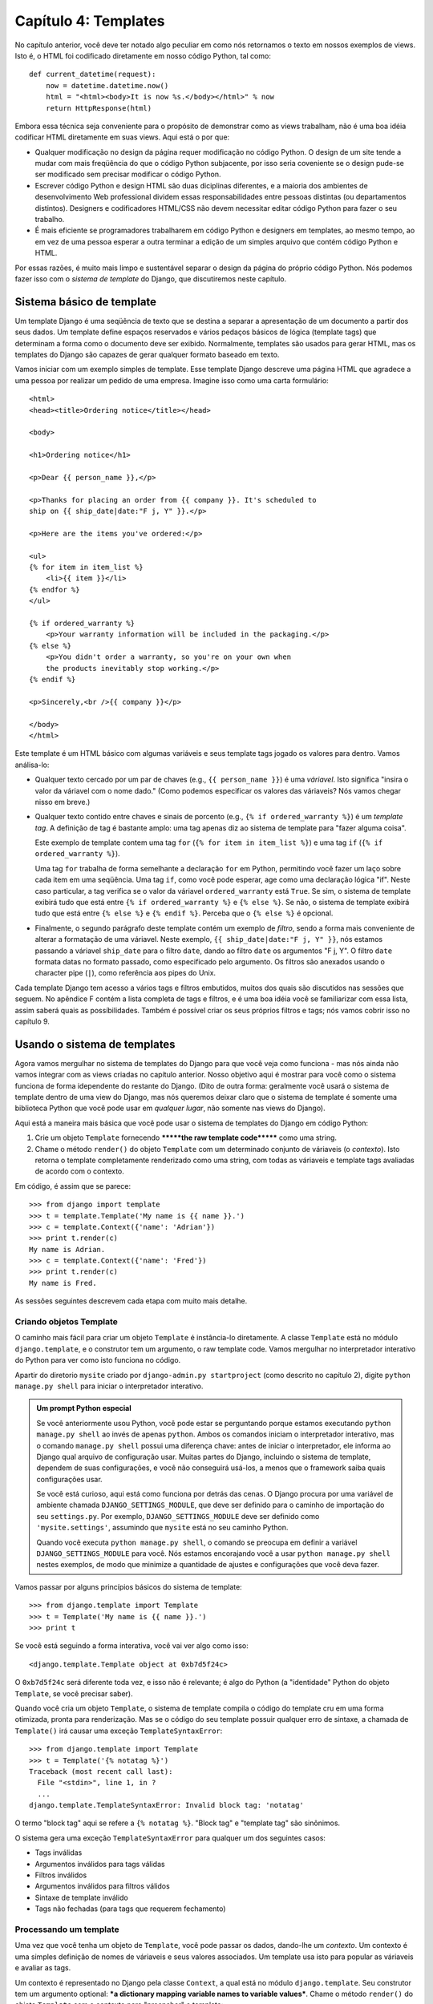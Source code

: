 ====================
Capítulo 4: Templates
====================

No capítulo anterior, você deve ter notado algo peculiar em como nós retornamos
o texto em nossos exemplos de views. Isto é, o HTML foi codificado diretamente
em nosso código Python, tal como::

    def current_datetime(request):
        now = datetime.datetime.now()
        html = "<html><body>It is now %s.</body></html>" % now
        return HttpResponse(html)

Embora essa técnica seja conveniente para o propósito de demonstrar como as views
trabalham, não é uma boa idéia codificar HTML diretamente em suas views.
Aqui está o por que:

* Qualquer modificação no design da página requer modificação no código Python.
  O design de um site tende a mudar com mais freqüência do que o código Python
  subjacente, por isso seria coveniente se o design pude-se ser modificado sem
  precisar modificar o código Python.

* Escrever código Python e design HTML são duas diciplinas diferentes,
  e a maioria dos ambientes de desenvolvimento Web professional dividem essas
  responsabilidades entre pessoas distintas (ou departamentos distintos).
  Designers e codificadores HTML/CSS não devem necessitar editar código Python
  para fazer o seu trabalho.

* É mais eficiente se programadores trabalharem em código Python e designers
  em templates, ao mesmo tempo, ao em vez de uma pessoa esperar a outra
  terminar a edição de um simples arquivo que contém código Python e HTML.

Por essas razões, é muito mais limpo e sustentável separar o design da página
do próprio código Python. Nós podemos fazer isso com o *sistema de template* do Django,
que discutiremos neste capítulo.

Sistema básico de template
==========================

Um template Django é uma seqüência de texto que se destina a separar a
apresentação de um documento a partir dos seus dados. Um template define espaços
reservados e vários pedaços básicos de lógica (template tags) que determinam a forma
como o documento deve ser exibido. Normalmente, templates são usados para gerar HTML,
mas os templates do Django são capazes de gerar qualquer formato baseado em texto.

Vamos iniciar com um exemplo simples de template. Esse template Django descreve uma
página HTML que agradece a uma pessoa por realizar um pedido de uma empresa. Imagine
isso como uma carta formulário::

    <html>
    <head><title>Ordering notice</title></head>

    <body>

    <h1>Ordering notice</h1>

    <p>Dear {{ person_name }},</p>

    <p>Thanks for placing an order from {{ company }}. It's scheduled to
    ship on {{ ship_date|date:"F j, Y" }}.</p>

    <p>Here are the items you've ordered:</p>

    <ul>
    {% for item in item_list %}
        <li>{{ item }}</li>
    {% endfor %}
    </ul>

    {% if ordered_warranty %}
        <p>Your warranty information will be included in the packaging.</p>
    {% else %}
        <p>You didn't order a warranty, so you're on your own when
        the products inevitably stop working.</p>
    {% endif %}

    <p>Sincerely,<br />{{ company }}</p>

    </body>
    </html>

Este template é um HTML básico com algumas variáveis e seus template tags jogado os
valores para dentro. Vamos análisa-lo:

* Qualquer texto cercado por um par de chaves (e.g., ``{{ person_name }}``) é
  uma *váriavel*. Isto significa "insira o valor da váriavel com o nome dado."
  (Como podemos especificar os valores das váriaveis? Nós vamos chegar nisso em breve.)

* Qualquer texto contido entre chaves e sinais de porcento (e.g., ``{% if
  ordered_warranty %}``) é um *template tag*. A definição de tag é bastante
  amplo: uma tag apenas diz ao sistema de template para "fazer alguma coisa".

  Este exemplo de template contem uma tag ``for`` (``{% for item in item_list %}``)
  e uma tag ``if`` (``{% if ordered_warranty %}``).

  Uma tag ``for`` trabalha de forma semelhante a declaração ``for`` em Python,
  permitindo você fazer um laço sobre cada item em uma seqüência. Uma tag ``if``,
  como você pode esperar, age como uma declaração lógica "if". Neste caso
  particular, a tag verifica se o valor da váriavel ``ordered_warranty`` está
  ``True``. Se sim, o sistema de template exibirá tudo que está entre ``{% if ordered_warranty %}``
  e ``{% else %}``. Se não, o sistema de template exibirá
  tudo que está entre ``{% else %}`` e ``{% endif %}``. Perceba que o ``{% else
  %}`` é opcional.

* Finalmente, o segundo parágrafo deste template contém um exemplo de *filtro*,
  sendo a forma mais conveniente de alterar a formatação de uma váriavel.
  Neste exemplo, ``{{ ship_date|date:"F j, Y" }}``, nós estamos passando a váriavel
  ``ship_date`` para o filtro ``date``, dando ao filtro ``date`` os argumentos
  "F j, Y". O filtro ``date`` formata datas no formato passado, como especificado
  pelo argumento. Os filtros são anexados usando o character pipe (``|``), como
  referência aos pipes do Unix.

Cada template Django tem acesso a vários tags e filtros embutidos, muitos dos
quais são discutidos nas sessões que seguem. No apêndice F contém a lista completa
de tags e filtros, e é uma boa idéia você se familiarizar com essa lista, assim
saberá quais as possíbilidades. Também é possível criar os seus próprios filtros
e tags; nós vamos cobrir isso no capítulo 9.


Usando o sistema de templates
=============================

Agora vamos mergulhar no sistema de templates do Django para que você veja como
funciona - mas nós ainda não vamos integrar com as views criadas no capítulo
anterior. Nosso objetivo aqui é mostrar para você como o sistema funciona de
forma idependente do restante do Django. (Dito de outra forma: geralmente você
usará o sistema de template dentro de uma view do Django, mas nós queremos deixar
claro que o sistema de template é somente uma biblioteca Python que você pode usar
em *qualquer lugar*, não somente nas views do Django).

Aqui está a maneira mais básica que você pode usar o sistema de templates do
Django em código Python:

1. Crie um objeto ``Template`` fornecendo  *******the raw template code*******
   como uma string.

2. Chame o método ``render()`` do objeto ``Template`` com um determinado
   conjunto de váriaveis (o *contexto*). Isto retorna  o template completamente
   renderizado como uma string, com todas as váriaveis e template tags
   avaliadas de acordo com o contexto.

Em código, é assim que se parece::

    >>> from django import template
    >>> t = template.Template('My name is {{ name }}.')
    >>> c = template.Context({'name': 'Adrian'})
    >>> print t.render(c)
    My name is Adrian.
    >>> c = template.Context({'name': 'Fred'})
    >>> print t.render(c)
    My name is Fred.

As sessões seguintes descrevem cada etapa com muito mais detalhe.

Criando objetos Template
-------------------------

O caminho mais fácil para criar um objeto ``Template`` é instância-lo diretamente.
A classe ``Template`` está no módulo ``django.template``, e o construtor tem um
argumento, o raw template code. Vamos mergulhar no interpretador interativo do Python
para ver como isto funciona no código.

Apartir do diretorio ``mysite`` criado por ``django-admin.py startproject`` (como
descrito no capítulo 2), digite ``python manage.py shell`` para iniciar o interpretador
interativo.

.. admonition::  Um prompt Python especial

    Se você anteriormente usou Python, você pode estar se perguntando porque
    estamos executando ``python manage.py shell`` ao invés de apenas ``python``.
    Ambos os comandos iniciam o interpretador interativo, mas o comando ``manage.py shell``
    possui uma diferença chave: antes de iniciar o interpretador, ele informa ao Django
    qual arquivo de configuração usar. Muitas partes do Django, incluindo o sistema de
    template, dependem de suas configurações, e você não conseguirá usá-los, a menos
    que o framework saiba quais configurações usar.

    Se você está curioso, aqui está como funciona por detrás das cenas. O Django
    procura por uma variável de ambiente chamada ``DJANGO_SETTINGS_MODULE``, que deve
    ser definido para o caminho de importação do seu ``settings.py``. Por exemplo,
    ``DJANGO_SETTINGS_MODULE`` deve ser definido como ``'mysite.settings'``, assumindo
    que ``mysite`` está no seu caminho Python.

    Quando você executa ``python manage.py shell``, o comando se preocupa em definir
    a variável ``DJANGO_SETTINGS_MODULE`` para você. Nós estamos encorajando você a usar
    ``python manage.py shell`` nestes exemplos, de modo que minimize a quantidade de ajustes
    e configurações que você deva fazer.

Vamos passar por alguns princípios básicos do sistema de template::

    >>> from django.template import Template
    >>> t = Template('My name is {{ name }}.')
    >>> print t

Se você está seguindo a forma interativa, você vai ver algo como isso::

    <django.template.Template object at 0xb7d5f24c>

O ``0xb7d5f24c`` será diferente toda vez, e isso não é relevante; é algo do
Python (a "identidade" Python do objeto ``Template``, se você precisar saber).

Quando você cria um objeto ``Template``, o sistema de template compila o código
do template cru em uma forma otimizada, pronta para renderização. Mas se o código
do seu template possuir qualquer erro de sintaxe, a chamada de ``Template()`` irá
causar uma exceção ``TemplateSyntaxError``::

    >>> from django.template import Template
    >>> t = Template('{% notatag %}')
    Traceback (most recent call last):
      File "<stdin>", line 1, in ?
      ...
    django.template.TemplateSyntaxError: Invalid block tag: 'notatag'

O termo "block tag" aqui se refere a ``{% notatag %}``. "Block tag" e
"template tag" são sinônimos.

O sistema gera uma exceção ``TemplateSyntaxError`` para qualquer um dos seguintes
casos:

* Tags inválidas
* Argumentos inválidos para tags válidas
* Filtros inválidos
* Argumentos inválidos para filtros válidos
* Sintaxe de template inválido
* Tags não fechadas (para tags que requerem fechamento)

Processando um template
--------------------

Uma vez que você tenha um objeto de ``Template``, você pode passar os
dados, dando-lhe um *contexto*. Um contexto é uma simples definição de
nomes de váriaveis e seus valores associados. Um template usa isto para
popular as váriaveis e avaliar as tags.

Um contexto é representado no Django pela classe ``Context``, a qual está
no módulo ``django.template``. Seu construtor tem um argumento optional:
***a dictionary mapping variable names to variable values***. Chame o método
``render()`` do objeto ``Template`` com o contexto para "preencher" o template::

    >>> from django.template import Context, Template
    >>> t = Template('My name is {{ name }}.')
    >>> c = Context({'name': 'Stephane'})
    >>> t.render(c)
    u'My name is Stephane.'

Uma coisa que devemos salientar, é que o valor de retorno de ``t.render(c)``
é um objeto Unicode -- não uma string normal Python. Você pode tratar isto
pelo uso do ``u`` em frente a string. Django usa objetos Unicode ao invés de
strings normais em seu framework. Se você entende a repercurssão disso, seja
grato pelas coisas sofisticadas que o Django faz nos bastidores para isto funcionar.
Se você não entende a repercussão disso, não se preocupe agora; apenas entenda que
o Unicode do Django torna simples que os seus aplicativos tenham suporte a uma grande
variedade de conjuntos de caracteres além do básico "A-Z" da língua Inglesa.

.. admonition:: Dicionários e contextos

   Um dicionário Python é um mapeamento entre chaves conhecidas
   e valores váriaveis. Um ``Context`` é similar ao dicionário, mas
   o ``Context`` possui uma funcionalidade adicional, como descrito
   no capítulo 9.

Nomes de váriaveis devem iniciar com letras (A-Z or a-z)  podem contem
mais letras, digitos, sublinhados e pontos (Pontos são um caso especial, vamos ver em breve).
Nomes de váriaves são case sensitive.

Aqui está um exemplo de modelo de compilação e renderização, usando um template
semelhante ao exemplo no início deste capítulo::

    >>> from django.template import Template, Context
    >>> raw_template = """<p>Dear {{ person_name }},</p>
    ...
    ... <p>Thanks for placing an order from {{ company }}. It's scheduled to
    ... ship on {{ ship_date|date:"F j, Y" }}.</p>
    ...
    ... {% if ordered_warranty %}
    ... <p>Your warranty information will be included in the packaging.</p>
    ... {% else %}
    ... <p>You didn't order a warranty, so you're on your own when
    ... the products inevitably stop working.</p>
    ... {% endif %}
    ...
    ... <p>Sincerely,<br />{{ company }}</p>"""
    >>> t = Template(raw_template)
    >>> import datetime
    >>> c = Context({'person_name': 'John Smith',
    ...     'company': 'Outdoor Equipment',
    ...     'ship_date': datetime.date(2009, 4, 2),
    ...     'ordered_warranty': False})
    >>> t.render(c)
    u"<p>Dear John Smith,</p>\n\n<p>Thanks for placing an order from Outdoor
    Equipment. It's scheduled to\nship on April 2, 2009.</p>\n\n\n<p>You
    didn't order a warranty, so you're on your own when\nthe products
    inevitably stop working.</p>\n\n\n<p>Sincerely,<br />Outdoor Equipment
    </p>"

Vamos passar as instruções de código uma por vez:

* Primeiro, nós importamos as classes ``Template`` e ``Context``, ambas
  ficam nó módulo ``django.template``.

* Nós salvamos o texto bruto do nosso template na váriavel
  ``raw_template``. Perceba que usamos aspas triplas para definir a string,
  porque envolve várias linhas; em contraste, strings com aspas simples não
  podem ser usadas em multiplas linhas.

* Em seguida, nós criamos o objeto template, ``t``, passando ``raw_template``
  para o construtor da classe ``Template`` .

* Nós importamos o módulo ``datetime`` da biblioteca padrão do Python,
  porque vamos precisar dele na declaração seguinte.

* Depois, criamos um objeto ``Context``, ``c``. O construtor ``Context``
  recebe um dicionário Python, que mapeia os nomes das váriaveis para valores.
  Aqui, por exemplo, nós especificamos que ``person_name`` é  ``'John Smith'``,
  ``company`` é ``'Outdoor Equipment'``, e assim por diante.

* Finalmente, chamamos o método ``render()`` em seu objeto template, passando
  o contexto. Este retorna o template renderizado, ou seja, ele substitui
  as váriaveis do template com os valores reais das váriaveis, e executa
  as tags de template.

  Note que o páragrafro "Você não solicitou garantia" é exibido porque
  a váriavel ``ordered_warranty`` tem seu valor como ``False``. Além
  disso, observer a data, ``April 2, 2009``, que é exibido de acordo com
  o formato da string ``'F j, Y'``. (Vamos explicar a formatação de strings
  para os filtros ``date`` em breve).

  Se você é novo com Python, você deve estar se perguntado porque incluir
  caracteres de nova linha(``'\n'``) ao invés de exibir as quebras de linhas.
  Isso está acontecendo por causa de uma detalhe no interpretador interativo
  do Python: a chamada para ``t.render(c)``, retorna uma string, e por padrão
  o interpretador interativo exibe a *representação* da string, ao invés do
  valor impresso na string. Se deseja ver a string com quebras de linha
  verdadeiramente, ao invés de dos caracteres ``'\n'`` , use a declaração
  ``print`` : ``print t.render(c)``.

Esses são os fundamentos para usar o sistema de templates do Django: basta
escrever um template string, criar um objeto ``Template``, criar um ``Context``,
e chamar o método ``render()``.

Múltiplos contextos, mesmo template
--------------------------------

Uma vez que você tem um objeto ``Template``, você pode processar múltiplos
contextos por ele. Por exemplo::

    >>> from django.template import Template, Context
    >>> t = Template('Hello, {{ name }}')
    >>> print t.render(Context({'name': 'John'}))
    Hello, John
    >>> print t.render(Context({'name': 'Julie'}))
    Hello, Julie
    >>> print t.render(Context({'name': 'Pat'}))
    Hello, Pat

Sempre que você está usando o mesmo código de template para renderizar
multiplos contextos, como isso, é mais eficiente criar o objeto
``Template`` *uma vez*, e depois chamar o ``render()`` por várias vezes::

    # Ruim
    for name in ('John', 'Julie', 'Pat'):
        t = Template('Olá, {{ name }}')
        print t.render(Context({'name': name}))

    # Bom
    t = Template('Olá, {{ name }}')
    for name in ('John', 'Julie', 'Pat'):
        print t.render(Context({'name': name}))

A análise de templates do Django é bastante rápida. Nos bastidores, a maior
parte da análise acontece através da chamada a uma única expressão regular.
Isso é um contraste gritante com as engines de template baseadas em XML, o qual
provoca uma sobrecarga ao parser XML e tendem a ser na ordem de magnitude mais
lentos que a engine de renderização de template do Django.

Pesquisa váriavel de contexto
-----------------------------

Nos exemplos até agora, passamos valores simples nos contextos -- na maior parte
strings, álem de um exemplo com ```datetime.date``. No entanto, o sistema de
template manipula de forma elegante estruturas de dados mais complexas, como
listas, dicionários e objetos personalizados.

A chave para percorer estruturas complexas de dados nos templates Django é
o caracter ponto (``.``). Use o ponto para acessar as chaves do dicionário,
atributos, métodos ou índices em um objeto.

Isso é melhor ilustrado com alguns exemplos. Por exemplo, suponha que
você está passando um dicionário Python a um template. Para acessar o
valor desse dicionário por chave de dicionário, use o ponto::

    >>> from django.template import Template, Context
    >>> person = {'name': 'Sally', 'age': '43'}
    >>> t = Template('{{ person.name }} is {{ person.age }} years old.')
    >>> c = Context({'person': person})
    >>> t.render(c)
    u'Sally is 43 years old.'

Da mesma forma, pontos também permitem o acesso a atributos de objetos. Por
exemplo, um objeto Python ``datetime.date`` possui atributos ``year``, ``month``
e ``day``, e você pode usar o ponto para acessar esses atributos em um template
Django::

    >>> from django.template import Template, Context
    >>> import datetime
    >>> d = datetime.date(1993, 5, 2)
    >>> d.year
    1993
    >>> d.month
    5
    >>> d.day
    2
    >>> t = Template('The month is {{ date.month }} and the year is {{ date.year }}.')
    >>> c = Context({'date': d})
    >>> t.render(c)
    u'The month is 5 and the year is 1993.'

Esse exemplo usa uma classe customizada, demonstrando que pontos váriaveis
também permitem o acesso a objetos arbitrários::

    >>> from django.template import Template, Context
    >>> class Person(object):
    ...     def __init__(self, first_name, last_name):
    ...         self.first_name, self.last_name = first_name, last_name
    >>> t = Template('Hello, {{ person.first_name }} {{ person.last_name }}.')
    >>> c = Context({'person': Person('John', 'Smith')})
    >>> t.render(c)
    u'Hello, John Smith.'

Pontos também podem remeter a *métodos* em objetos. Por exemplo, cada string
Python tem os métodos ``upper()`` e ``isdigit()``, e você pode chama-los
nos templates Django usando a mesma sintaxe do ponto::

    >>> from django.template import Template, Context
    >>> t = Template('{{ var }} -- {{ var.upper }} -- {{ var.isdigit }}')
    >>> t.render(Context({'var': 'hello'}))
    u'hello -- HELLO -- False'
    >>> t.render(Context({'var': '123'}))
    u'123 -- 123 -- True'

Perceba que você *não* incluiu parenteses na chamada do método. Além disso,
não é possível passar argumentos para os métodos, você só pode chamar
métodos que não tem argumentos requeridos (Nós explicáremos essa filosofia
adiante nesse cápitulo).

Finalizando, pontos são usados também para acessar índices de listas, por exemplo::

    >>> from django.template import Template, Context
    >>> t = Template('Item 2 is {{ items.2 }}.')
    >>> c = Context({'items': ['apples', 'bananas', 'carrots']})
    >>> t.render(c)
    u'Item 2 is carrots.'

Índices negativos em listas não são permitidos. Por exemplo, a váriavel
de template ``{{ items.-1 }}`` causará um ``TemplateSyntaxError``.

.. admonition:: Listas Python

   Um lembrete: listas Python possuem índices baseados em 0. O primeiro item é
   o índice 0, o segundo é o índice 1 e assim por diante.

Pesquisa por ponto pode ser resumida assim: quando o sistema de template
encontra um ponto em nome de váriavel, ele tenta as pesquisas a seguir, nesta
ordem:

* Pesquisa de dicionário (ex. ``foo["bar"]``)
* Pesquisa de atributo (ex. ``foo.bar``)
* Chamada de método  (ex. ``foo.bar()``)
* Pesquisa em índice de lista (ex. ``foo[2]``)

O sistema usa o primeiro tipo de pesquisa que funcionar. É um circuito lógico
curto.

Pesquisa por ponto podem ser aninhados em vários níveis de profundidade. Por
exemplo, o exemplo a seguir usa ``{{ person.name.upper }}``, que se traduz
em uma pesquisa de dicionário (``person['name']``) e depois em uma chamada
de método (``upper()``)::

    >>> from django.template import Template, Context
    >>> person = {'name': 'Sally', 'age': '43'}
    >>> t = Template('{{ person.name.upper }} is {{ person.age }} years old.')
    >>> c = Context({'person': person})
    >>> t.render(c)
    u'SALLY is 43 years old.'

Comportamento para chamada de método
~~~~~~~~~~~~~~~~~~~~~~~~~~~~~~~~~~~~

Chamada de métodos são levemente mais complexa do que outros tipos de pesquisa.
Aqui estão algumas coisas que devemos ter em mente:

* Se, durante a pesquisa de método, o método escapar uma exceção, a exceção
  será propagada, a não ser que a exceção tenha um atributo ``silent_variable_failure``
  cujo o valor seja ``True``. Se a exceção naõ tem um atributo ``silent_variable_failure``,
  a váriavel vai renderizar uma string vazia, por exemplo::

        >>> t = Template("My name is {{ person.first_name }}.")
        >>> class PersonClass3:
        ...     def first_name(self):
        ...         raise AssertionError, "foo"
        >>> p = PersonClass3()
        >>> t.render(Context({"person": p}))
        Traceback (most recent call last):
        ...
        AssertionError: foo

        >>> class SilentAssertionError(AssertionError):
        ...     silent_variable_failure = True
        >>> class PersonClass4:
        ...     def first_name(self):
        ...         raise SilentAssertionError
        >>> p = PersonClass4()
        >>> t.render(Context({"person": p}))
        u'My name is .'

* Uma chamada de métodos funcionará se o método não tenha argumentos
  requeridos. Caso contrário, o sistema irá para o próximo tipo de pesquisa
  (pesquisa em índice de lista).

* Obviamente, alguns métodos tem efeitos colaterais, e seria insensato e
  uma possível falha de segurança, permitir que o sistema de template pudesse
  acessá-los.

  Digamos, por exemplo, você tem um objeto ``BankAccount`` que tem um método
  ``delete()``. Se o template inclui algo como ``{{ account.delete }}``,
  onde ``account`` é um objeto ``BankAccount``, o objeto seria excluído
  quando o template for renderizado!

  Para previnir isso, defina o atributo ``alters_data`` no método::

      def delete(self):
          # Excluí um conta
      delete.alters_data = True

  O sistema de template não irá executar metodos marcados dessa maneira.
  Continuando exemplo acima, se o template incluir ``{{ account.delete }}``
  e o método ``delete()`` tem o ``alters_data=True``, então o método
  ``delete()` não será executado quando o template é renderizado. Ao invés
  disso, ele irá falhar silenciosamente.

Como váriaveis inválidas são tratadas
~~~~~~~~~~~~~~~~~~~~~~~~~~~~~~~~~~~~~

Por padrão, se uma váriavel não existe, o sistema de templates mostra ela como
uma string vazia, falhando silenciosamente. Por exemplo::

    >>> from django.template import Template, Context
    >>> t = Template('Your name is {{ name }}.')
    >>> t.render(Context())
    u'Your name is .'
    >>> t.render(Context({'var': 'hello'}))
    u'Your name is .'
    >>> t.render(Context({'NAME': 'hello'}))
    u'Your name is .'
    >>> t.render(Context({'Name': 'hello'}))
    u'Your name is .'

O sistema falha silenciosamente, ao invés de levantar uma exceção porque
ele entende ser resiliente a um erro humano. Nesse caso, todas as pesquisas
falharam porque os nomes das váriaveis foram escritas com o tamanho ou nome
na forma errada. No mundo real, é inaceitaǘel para um web site tornar-se
inacessível devido a um pequeno erro de sintaxe em template.

Jogando com objetos de contexto
-------------------------------

Na maioria das vezes, você vai instanciar objetos ``Context`` passando um
dicionário totalmente preenchido para ``Context()``. Mas você pode adicionar
e excluir items de um objeto ``Context`` uma vez que estanciado, também, usando
a sintaxe padrão de dicionários Python::

    >>> from django.template import Context
    >>> c = Context({"foo": "bar"})
    >>> c['foo']
    'bar'
    >>> del c['foo']
    >>> c['foo']
    Traceback (most recent call last):
      ...
    KeyError: 'foo'
    >>> c['newvariable'] = 'hello'
    >>> c['newvariable']
    'hello'

Básico de Template Tags e Filtros
=================================

Como já mencionado, the template system ships with built-in tags and
filters. As seções seguintes fornecem um resumo das tags e filtros mais
comuns.

Tags
----

if/else
~~~~~~~

A tag ``{% if %}`` avalia uma váriavel e se a váriavel é "True" (ou seja,
ela existe, não está vazia e não é um valor booleano falso), o sistema
irá exibir tudo entre ``{% if %}`` e ``{% endif %}``, por example::

    {% if today_is_weekend %}
        <p>Welcome to the weekend!</p>
    {% endif %}

E a tag ``{% else %}`` é opcional::

    {% if today_is_weekend %}
        <p>Welcome to the weekend!</p>
    {% else %}
        <p>Get back to work.</p>
    {% endif %}

.. admonition:: Python "Truthiness"

   Em Python e no sistema de template do Django, estes objetos apresentam
   valor ``False`` em um contexto booleano::

   * Uma lista vazia (``[]``)
   * Uma tupla vazia (``()``)
   * Um dicionário vazio (``{}``)
   * Uma string vazia (``''``)
   * Zero (``0``)
   * O objeto especial ``None``
   * O objeto ``False`` (obviamente)
   * Objetos customizados que definem seu próprio contexto de comportamento booleano (isso é um uso avançado do Python)

   Todo o resto é avaliado com ``True``.

A tag ``{% if %}`` aceita ``and``, ``or`` ou ``not`` para testar multiplas
váriaveis ou para negar uma determinada váriavel. Por exemplo::

    {% if athlete_list and coach_list %}
        Ambos os atletas e treinadores estão disponíveis.
    {% endif %}

    {% if not athlete_list %}
        Não existem atletas.
    {% endif %}

    {% if athlete_list or coach_list %}
        Existem alguns atletas ou treinadores.
    {% endif %}

    {% if not athlete_list or coach_list %}
        Não existem atletas ou existem alguns treinadores.
    {% endif %}

    {% if athlete_list and not coach_list %}
        Existem alguns atletas e absulutamente nenhum treinador.
    {% endif %}

Tags ``{% if %}`` não permitem cláusulas ``and`` e ``or`` juntas,
porque a ordem da lógica pode ser ambigua. Por exemplo, isso é inválido::

    {% if athlete_list and coach_list or cheerleader_list %}

O uso de parênteses para controlar a ordem das operações não é suportado. Se
você achar que precisa de parênteses, considere a realização da lógica fora do
template e passe o resultado disso em uma variável de template dedicada. Ou,
apenas use tags ``{% if %}`` aninhadas, como isso::

    {% if athlete_list %}
        {% if coach_list or cheerleader_list %}
            Nós temos atletas, e treinadores ou líderes de torcida!
        {% endif %}
    {% endif %}

Multiplo uso de mesmo operador lógica é bom, mas você não pode combinar
diferentes operadores. Por exemplo, isso é válido::

    {% if athlete_list or coach_list or parent_list or teacher_list %}

Não há tag ``{% elif %}``. Use tags aninhadas ``{% if %}`` para realizar a
mesma coisa::

    {% if athlete_list %}
        <p>Here are the athletes: {{ athlete_list }}.</p>
    {% else %}
        <p>No athletes are available.</p>
        {% if coach_list %}
            <p>Here are the coaches: {{ coach_list }}.</p>
        {% endif %}
    {% endif %}

Certifique-se de que fechou cada ``{% if %}`` com um ``{% endif %}``. Senão,
o Django irá lançar um ``TemplateSyntaxError``.

for
~~~

A tag ``{% for %}`` permite você fazer loop sobre cada item em uma sequência.
Como na declaração ``for`` em Python, a sintaxe é ``for X in Y``, onde ``Y`` é
a sequência para ser passada pelo loop e ``X`` é o nome da variável a ser usada para
um ciclo particular do loop. Cada vez que passar pelo loop, o sistema de template irá
exibir tudo entre ``{% for %}`` e ``{% endfor %}``.

Por exemplo, você pode usar o seguinte para exibir um lista de atletas dada a
variável ``athlete_list``::

    <ul>
    {% for athlete in athlete_list %}
        <li>{{ athlete.name }}</li>
    {% endfor %}
    </ul>

E ``reversed`` para marcar o loop sobre a lista no sentido inverso::

    {% for athlete in athlete_list reversed %}
    ...
    {% endfor %}

É possível aninhar tags ``{% for %}``::

    {% for athlete in athlete_list %}
        <h1>{{ athlete.name }}</h1>
        <ul>
        {% for sport in athlete.sports_played %}
            <li>{{ sport }}</li>
        {% endfor %}
        </ul>
    {% endfor %}

Um padrão comum é verificar o tamanho da lista antes de fazer o looping
sobre ela e produzir um texto especial, se a lista é vazia::

    {% if athlete_list %}
        {% for athlete in athlete_list %}
            <p>{{ athlete.name }}</p>
        {% endfor %}
    {% else %}
        <p>There are no athletes. Only computer programmers.</p>
    {% endif %}

Devido esse padrão ser bastante comum, a tag ``for`` suporta uma cláusula
opcional ``{% empty %}``, que permite você definir o que será exibido se
a lista é vazia. Este exemplo é equivalente ao anterior::

    {% for athlete in athlete_list %}
        <p>{{ athlete.name }}</p>
    {% empty %}
        <p>There are no athletes. Only computer programmers.</p>
    {% endfor %}

Não existe suporte para "sair (breaking out)" em um laço antes do laço ser concluído.
Se você quer fazer isso, altere a variável que está em looping de forma que
contenha apenas os valores que você deseja varrer. Da mesma forma, não há
suporte para a declaração "continue", que instrue o processo de laço voltar
imediatamente para para o laço (Veja a seção "Filosofia e limitações" mais
tarde nesse capítulo para compreender o raciocínio por trás dessa decisão
de design).

Dentro de cada laço ``{% for %}``, você tem acesso a variável de template chamada
``forloop``. Essa variável tem atributos que lhe dão informações sobre o progresso
do laço:

* ``forloop.counter`` é sempre definido como um inteiro que representa
  o número de vezes que loop foi inserido. Este é indexado como um,
  então a primeira passada através do laço, ``forloop.counter`` será
  setado como ``1``. Aqui está um exemplo::

    {% for item in todo_list %}
        <p>{{ forloop.counter }}: {{ item }}</p>
    {% endfor %}

* ``forloop.counter0`` é como ``forloop.counter``, exceto que é indexado
  como zero. Seu valor será  setado como ``0`` na primeira vez que o laço
  passar.

* ``forloop.revcounter`` é sempre definido como um inteiro representando
  o número restante de itens no laço. A primeira vez através do laço,
  ``forloop.revcounter`` será definido o número totoal de itens na
  sequência que você está atravessando. A ultima iteração do laço,
  ``forloop.revcounter`` será definido como ``1``.

* ``forloop.revcounter0`` é como ``forloop.revcounter``, exceto que é
  indexado como zero. A primeira interação do loop, ``forloop.revcounter0``
  será setado o número de elementos da sequência menos 1. A ultima iteração
  do laço, será definido como ``0``.

* ``forloop.first`` é um valor booleano definido como ``True`` se está é a
  primeira iteração do laço. Isso é conveniente para casos especiais::

    {% for object in objects %}
        {% if forloop.first %}<li class="first">{% else %}<li>{% endif %}
        {{ object }}
        </li>
    {% endfor %}

* ``forloop.last`` é um valor booleano definido como ``True`` se está for a
  ultima iteração do laço. Um uso comum para isso, é colocar caracteres de
  tabulação entre uma lista de links::

    {% for link in links %}{{ link }}{% if not forloop.last %} | {% endif %}{% endfor %}

  O código do template acima pode imprimir algo assim::

    Link1 | Link2 | Link3 | Link4

  Outro uso comum para isso é colocar vírgula entre palavras em uma lista::

    Favorite places:
    {% for p in places %}{{ p }}{% if not forloop.last %}, {% endif %}{% endfor %}

* ``forloop.parentloop`` é uma referência ao objeto ``forloop`` para o
  laço *pai*, em caso de laços aninhados. Abaixo um exemplo::

    {% for country in countries %}
        <table>
        {% for city in country.city_list %}
            <tr>
                <td>Country #{{ forloop.parentloop.counter }}</td>
                <td>City #{{ forloop.counter }}</td>
                <td>{{ city }}</td>
            </tr>
        {% endfor %}
        </table>
    {% endfor %}

A magia da variável ``forloop`` está disponível dentro do laço. Depois de
o analizador de templates atingir ``{% endfor %}``, ``forloop`` desaparece.

.. admonition:: Contexto e a variável forloop

    Dentro do bloco ``{% for %}``, as variáveis existentes são
    movidas para fora do caminho evitando sobrescrever a magia
    da váriavel ``forloop``. Django expõe este contexto movido
    em ``forloop.parentloop``. Você geralmente não precisa se
    preocupar com isso, mas se você fornecer uma variável de
    template chamada ``forloop`` (embora nós tenhamos aconselhado
    contra), ele vai ser nomeado ``forloop.parentloop`` enquanto
    dentro do bloco ``{% for %}``.

ifequal/ifnotequal
~~~~~~~~~~~~~~~~~~

O sistema de template do Django deliberadamente  não é uma linguagem de
programação completa e portanto não é permite que vocẽ execute declarações
arbitrárias Python (Mais informações sobre esta idéia na seção "Filosofias
e limitações"). No entanto, é muito comum requisitar que o template compare
dois valores e exiba algo se eles forem iguais -- e o Django fornece uma tag
``{% ifequal %}`` para esse fim.

A tag ``{% ifequal %}`` compara dois valores e exibe tudo entre ``{% ifequal %}``
e ``{% endifequal %}`` se os valores são iguais.

Esse exemplo compara as variáveis de template ``user`` e ``currentuser``::

    {% ifequal user currentuser %}
        <h1>Welcome!</h1>
    {% endifequal %}

Os argumentos podem ser strings em código fixo, com aspas simples ou duplas,
então o seguinte é válido::

    {% ifequal section 'sitenews' %}
        <h1>Site News</h1>
    {% endifequal %}

    {% ifequal section "community" %}
        <h1>Community</h1>
    {% endifequal %}

Assim como ``{% if %}``, a tag ``{% ifequal %}`` tem suporte opcional a tag
``{% else %}``::

    {% ifequal section 'sitenews' %}
        <h1>Site News</h1>
    {% else %}
        <h1>No News Here</h1>
    {% endifequal %}

Apenas variáveis de template, strings, números inteiros e decimais são permitidos
como argumetos para ``{% ifequal %}``. Estes são exemplos válidos::

    {% ifequal variable 1 %}
    {% ifequal variable 1.23 %}
    {% ifequal variable 'foo' %}
    {% ifequal variable "foo" %}

Quaisquer outros tipos de variáveis, tais como dicionários Python, listas ou
booleanos, não pode ser codificados em ``{% ifequal %}``. Estes são exemplos válidos::

    {% ifequal variable True %}
    {% ifequal variable [1, 2, 3] %}
    {% ifequal variable {'key': 'value'} %}

Se você precisa testar se algo é verdadeiro ou falso, use a tag ``{% if %}``
em vez de ``{% ifequal %}``.

Comentários
~~~~~~~~

Assim como em HTML ou Python, a linguagem de template do Django permite
comentários. Para designar um comentário, use ``{# #}``::

    {# This is a comment #}

O comentário não será emitido quando o modelo é processado.

Comentários usando essa sintaxe não podem ocupar várias linhas. Esta limitação
melhora o desempenho análise do template. No template a seguir, a saída processada
será exatamente igual ao template, ou seja, a tag de comentário não será analizada
como um comentário::

    This is a {# this is not
    a comment #}
    test.

Se você quiser usar comentários em várias linhas, use o template tag ``{% comment %}``,
dessa forma::

    {% comment %}
    This is a
    multi-line comment.
    {% endcomment %}

Filtros
-------

Como explicado anteriormente nesse capítulo, filtros de template são caminhos
simples para alterar os valores de variáveis antes que sejam exibidas. Filtros
usam o caracter pipe, dessa forma::

    {{ name|lower }}

Isso exibe o valor da variável ``{{ name }}`` depois de ser filtrada através
do filtro ``lower``, que converte o texto para letras minúsculas.

Filtros podem ser *acorrentados*, ou seja, eles podem ser usados em conjunto
de tal modo que a saída de um filtro é aplicado ao seguinte. Aqui um exemplo
que pega o primeiro elemento em uma lista e converte para letras minúsculas::

    {{ my_list|first|upper }}

Alguns filtros devem ter argumentos. O argumento para o filtros deve vir
após dois pontos e estar sempre entre aspas duplas. Por exemplo::

    {{ bio|truncatewords:"30" }}

Isso exibe as 30 primeiras palavras da váriavel ``bio``.

A seguir estão alguns dos filtros mais importantes. Apêndice E cobre o resto.

* ``addslashes``: Adiciona contrabarra antes de alguma contrabarra, aspas
  simples ou aspas duplas. Isso é útil se o texto produzido é incluído em
  um string Javascript.

* ``date``: Formata objeto ``date`` ou ``datetime`` de acordo com a string
  de formatação passada no parâmetro, por exemplo::

      {{ pub_date|date:"F j, Y" }}

  Formatação de strings são definidas no Apêndice E.

* ``length``: Retorna o comprimento do valor. Para lista, este retorna o número
  de elementos. Para string, este retorna o número de caracteres (Expecialistas em
  Python, lembrem-se de que isso funciona em qualque objeto Python que saiba como
  determinar o seu comprimento -- ex. qualquer objeto que tenha o
  método ``__len__()``).

Filosofia e limitações
============================

Agora que você ja tem uma idéia sobre a linguagem de template do Django, devemos
destacar algumas de suas limitações intencionais, juntamente com algumas filosofias
sobre porque funciona da maneira que funciona.

Mais do que qualquer outro componente de aplicação Web, sintaxe de template é
muito subjetiva e as opiniões do programadores variam muito. Fato é que o Python
possui dezenas, se não centenas, de implementações de linguagem de templates em
código aberto dando suporte a isso. Cada uma que foi criada deve-se ao fato de que
o desenvolvedor cosiderava as linguagens existentes inadequadas (Na verdade, diz-se
ser um rito de passagem desenvolvedores Python escrever a sua própria linguagem de
template! Se você não tiver feito isso ainda, considere. É um exercicio divertido).

Com isso em mente, você pode estar interessado em saber que o Django não requer que
você utilize a sua linguagem de template. Como o Django se destina a ser o Web
framework full-stack que fornece todas as partes necessárias para desenvolvedores
Web serem produtivos, muitas vezes é *mais conveniente* usar o sistema de template
do Django do que outra biblioteca de templates Python, mas não é uma obrigação
restrita em qualquer sentido. Como vocẽ verá na próxima seção "Usando templates na
visão", é muito fácil usar outra linguagem de templates com o Django.

Assim, é claro que temos uma forte preferência pela forma como a linguagem de
templates do Django funciona. O sistema de templates possui raizes na forma como
o desenvolvimento Web é feito no mundo online e combina a experiência dos criadores
do Django. Aqui estão algumas dessas filosofias:

* *Lógica de negócios deve ser separada da lógica de apresentação*.
  Desenvolvedores Django enchergam o sistema de templates como uma ferramenta
  de controle da apresentação e apresentação relacionada com lógica -- e é isso.
  O sistema de templates não deve suportar funcionalidades que vão além dos
  seus objetivos básicos.

  Por essa razão, é impossível chamar código Python diretamente dentro
  de templates Django. Toda a "programação" é limitada fundamentalmente no
  escopo do que as tags de template podem fazer. Isso *é* possível escrevendo
  template tags personalizadas que fazem coisas arbitrárias, mas o out-of-the-box
  template tags do Django não permite a execução de código arbitrário Python.

* *Sintaxe deve ser desacoplada de HTML/XML*. Embora o sistema de templates
  do Django é usado para produzir principalmente HTML, ele tem a intenção
  de ser útil em formatos não HTML, como texto simples. Algumas outras
  linguagens de templates são baseadas em XML, colocam todas á lógica de
  template dento de tags XML ou atributos, mas o Django evita essa limitação
  deliberadamente. Exigir XML válido para escrever templates introduz um
  mundo de erros humanos e mensagens de erro difíceis de entender, e usando
  uma engine XML para analisar templates incorre em um nível inaceitável
  de sobrecarga no processamento do template.

* *Designers são assumidamente mais confortáveis com código HTML*. O sistema
  de templates não foi projetado para ser necessáriamente exibindo de maneira
  agradável em editores WYSIWYG como o Dreamweaver. Isso é uma limitação muito
  grave e não permite que a sintaxe seja amigável como ela é. Django expera que
  os autores de templates estejam confortáveis editando diretamento HTML.

* *Designers são assumidamente não programadores Python*. Os autores do sistema
  de templates reconhecem que templates de páginas web são mais frequentemente
  escritas por *designers*, não *programadores* e portanto não devem assumir
  conhecimento em Python.

  No entanto, o sistema também tem a intenção de acomodar pequenas equipes
  em que os templates *são* criados por programadores Python. Ele oferece
  uma maneira de extender a sintaxe do sistema, escrevendo em código Python puro
  (Mais sobre isso no capítulo 9).

* *O objetivo é não inventar uma linguagem de programação*. O objetivo é de
  oferecer apenas o suficiente de funcionalidades de programação, como branching e
  looping, que é essencial para tomada de decisões relacionada a apresentação.


Usando templates na visão
=========================

Você já aprendeu o básico do uso do sistema de template, agora vamos usar esse
conhecimento para criar uma view. Lembre-se da view ``current_datetime`` em
``mysite.views``, que nós começamos no capítulo anterior. Aqui está o que se
parece::

    from django.http import HttpResponse
    import datetime

    def current_datetime(request):
        now = datetime.datetime.now()
        html = "<html><body>It is now %s.</body></html>" % now
        return HttpResponse(html)

Vamos modificar essa view para usar o sistema de template do Django. De primeira,
você poderia pensar em fazer algo assim::

    from django.template import Template, Context
    from django.http import HttpResponse
    import datetime

    def current_datetime(request):
        now = datetime.datetime.now()
        t = Template("<html><body>It is now {{ current_date }}.</body></html>")
        html = t.render(Context({'current_date': now}))
        return HttpResponse(html)

Certo, isso usa o sistema de template, mas não resolver os problemas que nós
apontamos no introdução deste capítulo. Ou seja, o template está ainda incorporado
ao código Python, então a separação real de dados e apresentação não é alcaçada.
Vamos corrigir isso, colocando o template em um *arquivo separado*, que essa
view irá carregar.

Você pode considerar primeiro salvar o seu template em algum lugar do
seu sistema de arquivos e usar o Python built-in com a funcionalidade de abertura
de arquivos para ler o conteúdo do template. Aqui está como deve parecer, assumindo
que o template está salvo no arquivo ``/home/djangouser/templates/mytemplate.html``::

    from django.template import Template, Context
    from django.http import HttpResponse
    import datetime

    def current_datetime(request):
        now = datetime.datetime.now()
        # Simple way of using templates from the filesystem.
        # This is BAD because it doesn't account for missing files!
        fp = open('/home/djangouser/templates/mytemplate.html')
        t = Template(fp.read())
        fp.close()
        html = t.render(Context({'current_date': now}))
        return HttpResponse(html)

Esta abordagem, no entanto, é deselegante pelas seguintes razões::

* Ela não lida com o caso de um arquivo que está faltando. Se o arquivo
  ``mytemplate.html`` não existe ou não pode ser lido, a chamada ``open()``
  irá levantar uma excessão ``IOError``.

* Ela usa códigos fixos na localização do seu template. Se você estivesse usando
  essa técnica para cada view function, você estaria duplicando a localização
  do template. Sem mencionar que envolve bastante digitação!

* Ela incluí um série de código clichê chato. Você tem coisa melhor para
  fazer do que escrever chamadas para ``open()``, ``fp.read()`` e ``fp.close()``
  cada vez que você carrega um template.

Para resolver estas questões, nós vamos usar *carregamento de template* e
*diretório de template*.

Carregando Template
===================

Django fornece uma API conveniente e poderosa para carregamento de templates
apartir do sistema de arquivos, com o objetivo de remover a redundância, tanto na
chamada do carregamento de template e bem como em seus templates propriamente
ditos.

Para poder utilizar esse API de carregamento de template, primeiro você
precisa dizer ao framework onde você armazena seus templates. O local para
fazer isso é em seu arquivo de configurações -- o arquivo ``settings.py``
que mencionamos no último capítulo, quando nós introduzimos a configuração
``ROOT_URLCONF``.

Se voce está acompanhando, abra seu ``settings.py`` e encontre a
configuração ``TEMPLATE_DIRS``. Por padrão, é uma tupla vazia, provavelmente
contendo alguns comentários gerados automaticamente::

    TEMPLATE_DIRS = (
        # Put strings here, like "/home/html/django_templates" or "C:/www/django/templates".
        # Always use forward slashes, even on Windows.
        # Don't forget to use absolute paths, not relative paths.
    )

Essa configuração informa o mecanismo de carregamento de template do Django onde
procurar por templates. Escolha o diretório onde você gostaria de armazenar seus templates
e adicione ele ao ``TEMPLATE_DIRS``, dessa forma::

    TEMPLATE_DIRS = (
        '/home/django/mysite/templates',
    )

Existem algumas coisas para serem observadas:

* Você pode especificar qualquer diretório que você deseja, contanto que
  o diretório e os templates dentro desse diretório possam ser lidos pela
  conta de usuário sob o qual o servidor web é executado. Se você não pensa
  em um local apropriado para colocar seus templates, nós recomendamos a
  criação de um diretório ``templates`` dentro de seu projeto, ou seja,
  dentro do diretório ``mysite`` criador por você no capítulo 2.

* Se o seu ``TEMPLATE_DIRS`` contém somente um diretório, não esqueça da
  vírgula ao final da string do diretório!

  Ruim::

      # Faltando vírgula!
      TEMPLATE_DIRS = (
          '/home/django/mysite/templates'
      )

  Bom::

      # Vírgula corretamente no lugar.
      TEMPLATE_DIRS = (
          '/home/django/mysite/templates',
      )

  O motivo para isso é que o Python exige vírgula dentro de tuplas com
  elemento unico para remover ambigüidade da tupla de uma expressão entre
  parênteses. Isso é uma pegadinha para novatos muito comum.

* Se você está no Windows, inclua a letra da unidade e use o estilo
  Unix de barras ao invés de barras invertidas, como segue::

      TEMPLATE_DIRS = (
          'C:/www/django/templates',
      )

* É mais simples usar caminhos absolutos, ou seja, caminhos de diretório
  que começam na raiz do sistema de arquivos. Se você quiser ser mais
  flexível, dissociado, você pode tirar vantagem do fato de que os arquivos
  de configuração do Django são apenas código Python empregados para contrução
  dos conteúdos de ``TEMPLATE_DIRS`` dinâmicamente. Por exemplo::

      import os.path

      TEMPLATE_DIRS = (
          os.path.join(os.path.dirname(__file__), 'templates').replace('\\','/'),
      )

  Esse exemplo usa a variável mágica Python ``__file__``, que é automaticamente
  definida para o nome do arquivo do módulo Python em que o código vive. Ela
  recebe o nome do diretório que contém``settings.py`` (``os.path.dirname``),
  depois junta com ``templates`` em um caminho cross-platform (``os.path.join``),
  então assegura que tudo usa barras ao invés de barras invertidas (no
  caso do Windows).

  Enquanto estamos no tópico de código Python dinâmico em arquivos de
  configuraçôes, devemos salientar que é muito importante evitar erros
  Python em seu arquivo de configuração. Se você introduzir erro de sintaxe,
  ou erro de execução, seu site em Django provavelmente vai falhar.

Com a definição de ``TEMPLATE_DIRS``, o próximo passo é modificar o código
da view para usar a funcionalidade de carregamento de template do Django,
em vez de embutir códigos fixos nos caminhos de template. Voltando à nossa
view ``current_datetime``, vamos modificar para algo assim::

    from django.template.loader import get_template
    from django.template import Context
    from django.http import HttpResponse
    import datetime

    def current_datetime(request):
        now = datetime.datetime.now()
        t = get_template('current_datetime.html')
        html = t.render(Context({'current_date': now}))
        return HttpResponse(html)

Neste exemplo, estamos usando a função
``django.template.loader.get_template()`` em vez de carregar o template do
sistema de arquivo manualmente. A função ``get_template()`` recebe o nome do
template como argumento, descobre onde o template vive no sistema de arquivo,
abre o arquivo e devolve um objeto ``Template`` compilado.

Nosso template nesse exemplo é  ``current_datetime.html``, mas não há nada
especial sobre a extensão ``.html``. Você pode passar em seus templates qualquer
extensão que faça sentido para sua aplicação, ou você pode deixar de fora as
extensões completamente.

Para determinar a localização do template em seu sistema de arquivo,
``get_template()`` combina seus diretórios de template apartir de ``TEMPLATE_DIRS``
com o nome do template que você passou para ``get_template()``. Por exemplo, se
seu ``TEMPLATE_DIRS`` está definido para ``'/home/django/mysite/templates'``, a
chamada acima ``get_template()`` ficaria para o template de
``/home/django/mysite/templates/current_datetime.html``.

Se ``get_template()`` não encontrar o template com o nome informado, ele levantará
uma exceção ``TemplateDoesNotExist``. Para ver como se parece, dispare o servidor
de desenvolvimento do Django novamente rodando ``python manage.py runserver``
dentro do diretório do seu projeto Django. Depois, aponte seu browser para a página
que ativa a view ``current_datetime`` (por exemplo, ``http://127.0.0.1:8000/time/``).
Assumindo que a sua configuração ``DEBUG`` está definida como ``True`` e você
ainda não tenha criado um template ``current_datetime.html``, você deverá ver uma
página de erro Django destacando o erro ``TemplateDoesNotExist``.

.. figure:: graphics/chapter04/missing_template.png
   :alt: Screenshot of a "TemplateDoesNotExist" error.

   Figura 4-1: A página de erro é mostrada quando um template não pode ser encontrado.

Esta página de erro é semelhante ao que explanamos no Capítulo 3, com um pedaço
adicional de informação de debugging: uma seção "Template-loader postmortem".
Esta seção informa você quais templates Django tentou-se carregar, juntamente
com o motivo de cada tentativa fracassada (por exemplo, "File does not exist").
Esta informação é inestimável quando você está tentando depurar erros no carregamento
de template.

Continuando, crie o arquivo ``current_datetime.html`` dentro seu diretório
de templates usando o seguinte código de template::

    <html><body>It is now {{ current_date }}.</body></html>

Atualize a página em seu web browser e você deverá ver a renderização completa
da página.

render()
--------

Nós mostramos para você como carregar um template, preencher um ``Context``
e retornar um objeto ``HttpResponse`` com os resultados da renderização do
template. Nós otimizamos para usar ``get_template()`` ao invés de códigos
fixos em templates e caminhos de templates. Mas ainda requer uma boa quantidade
de codificação para fazer essas coisas. Devido ser um idioma comum, Django
fornece um atalho que permite você carregar um template, renderizar e retornar
um ``HttpResponse`` -- tudo em uma linha de código.

Esse atalho é uma função chamada ``render()``, que vive no módulo
``django.shortcuts``. Na maioria das vezes, você estará usando
``render()`` em vez de carregar templates e criar objetos ``Context``
e ``HttpResponse`` manualmente -- a não ser que seu chefe julgue o seu trabalho
pelo total de linhas de código escritas, então tudo bem.

Aqui está a continuação do exemplo ``current_datetime``, reescrito para usar
``render()``::

    from django.shortcuts import render
    import datetime

    def current_datetime(request):
        now = datetime.datetime.now()
        return render(request, 'current_datetime.html', {'current_date': now})

Que diferença! Vamos percorrer as alterações de código:

* Não temos mais que importar ``get_template``, ``Template``, ``Context``,
  ou ``HttpResponse``. Em vez disso, importamos
  ``django.shortcuts.render``. O ``import datetime`` permanece.

* Dentro da função ``current_datetime``, nós ainda calculamos ``now``, mas
  o carregamento de template, criação do contexto, renderização do template e
  a criação ``HttpResponse`` são todos realizados pela chamada ``render()``.
  Pois ``render()`` retorna um objeto ``HttpResponse``, podemos simplesmente
  ``retornar`` este valor na view.

O primeiro argumento de ``render()`` é a requisição, o segundo é o nome do
template que será usado. O terceiro argumento, se informado, deve ser um
dicionário para ser usado na criação de um um ``Context`` para este template.
Se você não prover um terceiro argumento, ``render()``usará-se um dicionário vazio.

Subdiretórios em get_template()
-------------------------------

Ele pode ficar pesado para armazenar todos os seus templates em um unico diretório.
Você pode gostar de armazenar os templates em subdiretórios em seu diretório de
template, e isso é bom. Na verdade, recomendamos faze-lo; alguns recursos mais
avançados do Django (tais como o sistema de views genéricas, que cobrimos no
Capítulo 11) expera esse layout de template como uma convenção padrão.

Armazerar templates em subdiretórios de seu diretório de templates é fácil.
Em suas chamadas para ``get_template()``, apenas inclua
o nome do subdiretório e uma barra antes do nome do template, assim::

    t = get_template('dateapp/current_datetime.html')

Devido ``render()`` ser um pequeno invólucro em torno de ``get_template()``,
você pode fazer a mesma coisa com o segundo argumento para ``render()``,
assim::

    return render(request, 'dateapp/current_datetime.html', {'current_date': now})

Não há limites para a profundidade da sua árvore de diretórios. Sinta-se a
vontade para usar a quantidade de subdiretórios que desejar.

.. note::

    Usuários Windows, certifiquem-se de utilizar barras ao invés de barras
    invertidas. ``get_template()`` assume o estilo Unix de designação
    do nome de arquivo.

A template tag ``include``
--------------------------

Agora que nós cobrimos o mecanismo de carregamento de templates, podemos
introduzir uma tag integrada ao template para tirar vantagem disso: ``{% include %}``.
Essa tag permite você incluir conteúdo de outro template. O argumento para a
tag deve ser o nome do template a ser incluído e o nome do template pode ser tanto
uma váriavel ou uma string fixa (entre aspas), podendo ser aspas simples ou duplas.
Quando você tem o mesmo código em vários templates, considere
o uso de um ``{% include %}`` para remover a duplicação.

Estes dois exemplos incluem o conteúdo do template ``nav.html``. Os
exemplos são equivalentes e ilustram que tanto aspas simples ou duplas são
permitidas:

    {% include 'nav.html' %}
    {% include "nav.html" %}

Esse exemplo incluí o conteúdo do template ``includes/nav.html``:

    {% include 'includes/nav.html' %}

Esse exemplo incluí o conteúdo do template cujo o nome está contido na
váriavel ``template_name``::

    {% include template_name %}

Como em ``get_template()``, o nome do arquivo do template é determinado pela
adição do diretório de template do ``TEMPLATE_DIRS`` para o nome de template
solicitado.

Templates incluídos são avaliados com o contexto dos templates que os incluí.
Por exemplo, considere estes dois templates::

    # mypage.html

    <html>
    <body>
    {% include "includes/nav.html" %}
    <h1>{{ title }}</h1>
    </body>
    </html>

    # includes/nav.html

    <div id="nav">
        You are in: {{ current_section }}
    </div>

Se você exibir ``mypage.html`` com um contexto contendo ``current_section``,
então a variável estará disponível no template "incluído", como seria de
esperar.

Se, em uma tag ``{% include %}``, o template com o nome passado não é encontrado,
o Django fará umda das duas coisas:

* Se ``DEBUG`` está definido como ``True``, você verá a exceção
  ``TemplateDoesNotExist`` em uma página de erro do Django.

* Se ``DEBUG`` está definido como ``False``, a tag falhará
  silenciosamente, exibindo nada no lugar da tag.


Herança de Template
==================

Nosso template exemplo até agora tem sido pequenos snippets HTML, mas no
mundo real, você usará o sistema de template do Django para criar páginas
HTML completas. Isso leva a um problema comum de desenvolvimento web: em
um web site, como reduzir a duplicação e a redundância de áreas em páginas
que são comuns, bem como a navegação no site inteiro?

Uma forma clássica de resolução desse problema é usar *server-sides
includes*, diretivas que você pode colocar junto a suas páginas HTML
para "incluir" uma página web dentro de outra. De fato, Django suporta
essa possibilidade, com a tag template ``{% include %}`` que acabamos de
descrever. Mas a forma preferida de resolução desse problema com Django
é usar uma estratégia mais elegante chamada *template inheritance*.

Na essência, herança de template permite você construir um "esqueleto" inicial
de template, que contém todas as partes comuns de seu site e define "blocos" que
templates filhos podem ser substituir.

Vejamos um exemplo disso com a criação de um template mais completo para
nossa view ``current_datetime``, pela edição do arquivo ``current_datetime.html``::

    <!DOCTYPE HTML PUBLIC "-//W3C//DTD HTML 4.01//EN">
    <html lang="en">
    <head>
        <title>The current time</title>
    </head>
    <body>
        <h1>My helpful timestamp site</h1>
        <p>It is now {{ current_date }}.</p>

        <hr>
        <p>Thanks for visiting my site.</p>
    </body>
    </html>


Isso parece bom, mas o que acontece quando queremos criar um template para
outra view, por exemplo, a view ``hours_ahead`` do capítulo 3? Se queremos
mais uma vez fazer uma bom, válido e completo template HTML, criaremos algo
como::

    <!DOCTYPE HTML PUBLIC "-//W3C//DTD HTML 4.01//EN">
    <html lang="en">
    <head>
        <title>Future time</title>
    </head>
    <body>
        <h1>My helpful timestamp site</h1>
        <p>In {{ hour_offset }} hour(s), it will be {{ next_time }}.</p>

        <hr>
        <p>Thanks for visiting my site.</p>
    </body>
    </html>

Claramente, simplesmente duplicamos um monte de HTML. Imagine se tivessemos um
site típico, incluíndo uma barra de navegação, algumas folhas de estilo,
talvés um pouco de Javascript, que nos acabaria colocando todos os tipos de HTML
redundantes em cada template.

A solução do lado servidor para esse problema é fatorar os pedaços comuns em
ambos os templates e salvar eles em trechos de templates separados, que então
são incluídos em cada template. Possivelmente você armazene o pedaço superior do
template em um arquivo chamado ``header.html``::

    <!DOCTYPE HTML PUBLIC "-//W3C//DTD HTML 4.01//EN">
    <html lang="en">
    <head>

E possivelmente armazene o pedaço inferior em um arquivo chamado ``footer.html``::

        <hr>
        <p>Thanks for visiting my site.</p>
    </body>
    </html>

Com um estratégoa baseada em inclusão, o cabeçalho e rodapé são fáceis de inserir.
Há o meio termo que confunde. Nesse exemplo, ambas as páginas tem um título --
``<h1>My helpful timestamp site</h1>`` -- mas esse título não pode caber em
``header.html`` porque o ``<title>`` em ambas as páginas é diferente. Se
incluírmos o ``<h1>`` no cabeçalho, teríamos de incluir o ``<title>``, que
nos permite um personalização por página. Está vendo onde isso vai dar?

O sistema de herança de template do Django soluciona esse problema. Você pode
imaginar isso como sendo uma versão "inside-out" do server-side includes. Ao
invés de definir os trechos que são *comuns*, você define os trechos que
são *diferentes*.

O primeiro passo é definir um *template base* -- um esqueleto de sua página
que *templates filhos* irão mais tarde preencher. Aqui está um template base
para o nosso exemplo em curso::

    <!DOCTYPE HTML PUBLIC "-//W3C//DTD HTML 4.01//EN">
    <html lang="en">
    <head>
        <title>{% block title %}{% endblock %}</title>
    </head>
    <body>
        <h1>My helpful timestamp site</h1>
        {% block content %}{% endblock %}
        {% block footer %}
        <hr>
        <p>Thanks for visiting my site.</p>
        {% endblock %}
    </body>
    </html>

Esse template, que vamos chamar de ``base.html``, define um simples esqueleto
HTML, que usaremos para todas as páginas do site. É o trabalho de templates
filhos para substituir, adicionar ou isolar o conteúdo dos blocos
(Se estiver acompanhando, salve esse arquivo em seu diretório de templates
como ``base.html``). // Revisar

Estamos usando uma template tag aqui que você não viu anteriormente: a
<<<<<<< HEAD
tag ``{% block %}``. O que todas as tags ``{% block %}`` fazem é falar ao
template engine que um template filho deve pode ser substituido naquelas
partes do template.

Agora que temos este template base, podemos modificar o nosso template
=======
tag ``{% block %}``. O que todas as tags ``{% block %}`` fazem é falar ao 
template engine que um template filho deve pode ser substituido naquelas 
partes do template.

Agora que temos este template base, podemos modificar o nosso template 
>>>>>>> 2a97a21339ce4f1622d636cbbf25323bc602da93
existente ``current_datetime.html`` para usá-lo::

    {% extends "base.html" %}

    {% block title %}The current time{% endblock %}

    {% block content %}
    <p>It is now {{ current_date }}.</p>
    {% endblock %}

Já que estamos no assunto, vamos criar um template para a view ``hours_ahead`` 
do Capítulo 3 (Se você está acompanhando com código, vamos deixar para que 
você altere ``hours_ahead`` para usar o sistema de template, ao invés de código 
fixo em HTML). Aqui está como deve se parecer::

    {% extends "base.html" %}

    {% block title %}Future time{% endblock %}

    {% block content %}
    <p>In {{ hour_offset }} hour(s), it will be {{ next_time }}.</p>
    {% endblock %}

Não é lindo? Cada template contém apenas o código que é *unico* para o 
template. Sem necessidade de redundância. Se você precisa fazer um site ter o 
design modificado, apenas faça a alteração em ``base.html``, e todos os outros 
templates imediatamente terão a modificação refletida.

Aqui está como isso funciona. Quando você carrega o template 
``current_datetime.html``, o mecanismo de template reconhece a tag 
``{% extends %}``, lembrando que esse template é um template filho. O mecanismo 
carrega imediatamente o template pai, neste caso, ``base.html``.

Nesse ponto, o mecanismo de template reconhece as três tags ``{% block %}`` 
no ``base.html`` e substitui esses blocos com o conteúdo do template 
filho. Assim, o título que havíamos definido em ``{% block title %}`` 
será usado, assim como ``{% block content %}``.

Perceba, desde que o template filho não defina o bloco ``footer``, o 
sistema de template usa em seu lugar o valor vindo do template pai. 
Conteúdo dentro de uma tag ``{% block %}`` em um template pai é sempre 
usado como um retorno.

Herança não afeta o contexto do template. Em outras palavras, qualquer template 
na árvore de herança devera ter acesso a cada uma de suas variáveis de 
templates a partir do contexto.

Você pode usar muitos níveis de herança, como julgar necessário. Uma maneira comum 
de usar herança é a abordagem em três níveis descrito a baixo:

1. Create a ``base.html`` template that holds the main look and feel of
   your site. This is the stuff that rarely, if ever, changes.

2. Create a ``base_SECTION.html`` template for each "section" of your site
   (e.g., ``base_photos.html`` and ``base_forum.html``). These templates
   extend ``base.html`` and include section-specific styles/design.

3. Create individual templates for each type of page, such as a forum page
   or a photo gallery. These templates extend the appropriate section
   template.

This approach maximizes code reuse and makes it easy to add items to shared
areas, such as section-wide navigation.

Here are some guidelines for working with template inheritance:

* If you use ``{% extends %}`` in a template, it must be the first
  template tag in that template. Otherwise, template inheritance won't
  work.

* Generally, the more ``{% block %}`` tags in your base templates, the
  better. Remember, child templates don't have to define all parent blocks,
  so you can fill in reasonable defaults in a number of blocks, and then
  define only the ones you need in the child templates. It's better to have
  more hooks than fewer hooks.

* If you find yourself duplicating code in a number of templates, it
  probably means you should move that code to a ``{% block %}`` in a
  parent template.

* If you need to get the content of the block from the parent template,
  use ``{{ block.super }}``, which is a "magic" variable providing the
  rendered text of the parent template. This is useful if you want to add
  to the contents of a parent block instead of completely overriding it.

* You may not define multiple ``{% block %}`` tags with the same name in
  the same template. This limitation exists because a block tag works in
  "both" directions. That is, a block tag doesn't just provide a hole to
  fill, it also defines the content that fills the hole in the *parent*.
  If there were two similarly named ``{% block %}`` tags in a template,
  that template's parent wouldn't know which one of the blocks' content to
  use.

* The template name you pass to ``{% extends %}`` is loaded using the same
  method that ``get_template()`` uses. That is, the template name is
  appended to your ``TEMPLATE_DIRS`` setting.

* In most cases, the argument to ``{% extends %}`` will be a string, but it
  can also be a variable, if you don't know the name of the parent template
  until runtime. This lets you do some cool, dynamic stuff.

What's next?
============

You now have the basics of Django's template system under your belt. What's next?

Many modern Web sites are *database-driven*: the content of the Web site is
stored in a relational database. This allows a clean separation of data and logic
(in the same way views and templates allow the separation of logic and display.)

The :doc:`next chapter <chapter05>` covers the tools Django gives you to
interact with a database.
